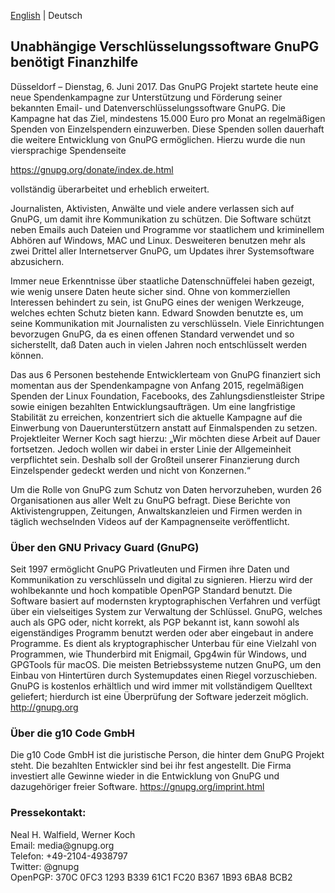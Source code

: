 # German: Independent Encryption Software, GnuPG, Needs Financial Support
#+STARTUP: showall
#+AUTHOR: GnuPG Team
#+DATE: June 6, 2017

 [[file:20170606-campaign-launch.org][English]] | Deutsch

** Unabhängige Verschlüsselungssoftware GnuPG benötigt Finanzhilfe

  Düsseldorf -- Dienstag, 6. Juni 2017.  Das GnuPG Projekt startete
  heute eine neue Spendenkampagne zur Unterstützung und Förderung
  seiner bekannten Email- und Datenverschlüsselungssoftware GnuPG.
  Die Kampagne hat das Ziel, mindestens 15.000 Euro pro Monat an
  regelmäßigen Spenden von Einzelspendern einzuwerben.  Diese Spenden
  sollen dauerhaft die weitere Entwicklung von GnuPG ermöglichen.
  Hierzu wurde die nun viersprachige Spendenseite

    [[https://gnupg.org/donate/index.de.html]]

  vollständig überarbeitet und erheblich erweitert.

  Journalisten, Aktivisten, Anwälte und viele andere verlassen sich
  auf GnuPG, um damit ihre Kommunikation zu schützen.  Die Software
  schützt neben Emails auch Dateien und Programme vor staatlichem und
  kriminellem Abhören auf Windows, MAC und Linux.  Desweiteren
  benutzen mehr als zwei Drittel aller Internetserver GnuPG, um
  Updates ihrer Systemsoftware abzusichern.

  Immer neue Erkenntnisse über staatliche Datenschnüffelei haben
  gezeigt, wie wenig unsere Daten heute sicher sind.  Ohne von
  kommerziellen Interessen behindert zu sein, ist GnuPG eines der
  wenigen Werkzeuge, welches echten Schutz bieten kann.  Edward
  Snowden benutzte es, um seine Kommunikation mit Journalisten zu
  verschlüsseln.  Viele Einrichtungen bevorzugen GnuPG, da es einen
  offenen Standard verwendet und so sicherstellt, daß Daten auch in
  vielen Jahren noch entschlüsselt werden können.

  Das aus 6 Personen bestehende Entwicklerteam von GnuPG finanziert
  sich momentan aus der Spendenkampagne von Anfang 2015, regelmäßigen
  Spenden der Linux Foundation, Facebooks, des Zahlungsdienstleister
  Stripe sowie einigen bezahlten Entwicklungsaufträgen.  Um eine
  langfristige Stabilität zu erreichen, konzentriert sich die aktuelle
  Kampagne auf die Einwerbung von Dauerunterstützern anstatt auf
  Einmalspenden zu setzen.  Projektleiter Werner Koch sagt hierzu:
  „Wir möchten diese Arbeit auf Dauer fortsetzen.  Jedoch wollen wir
  dabei in erster Linie der Allgemeinheit verpflichtet sein.  Deshalb
  soll der Großteil unserer Finanzierung durch Einzelspender gedeckt
  werden und nicht von Konzernen.“

  Um die Rolle von GnuPG zum Schutz von Daten hervorzuheben, wurden 26
  Organisationen aus aller Welt zu GnuPG befragt.  Diese Berichte von
  Aktivistengruppen, Zeitungen, Anwaltskanzleien und Firmen werden in
  täglich wechselnden Videos auf der Kampagnenseite veröffentlicht.


*** Über den GNU Privacy Guard (GnuPG)

  Seit 1997 ermöglicht GnuPG Privatleuten und Firmen ihre Daten und
  Kommunikation zu verschlüsseln und digital zu signieren.  Hierzu
  wird der wohlbekannte und hoch kompatible OpenPGP Standard benutzt.
  Die Software basiert auf modernsten kryptographischen Verfahren und
  verfügt über ein vielseitiges System zur Verwaltung der Schlüssel.
  GnuPG, welches auch als GPG oder, nicht korrekt, als PGP bekannt
  ist, kann sowohl als eigenständiges Programm benutzt werden oder
  aber eingebaut in andere Programme.  Es dient als kryptographischer
  Unterbau für eine Vielzahl von Programmen, wie Thunderbird mit
  Enigmail, Gpg4win für Windows, und GPGTools für macOS.  Die meisten
  Betriebssysteme nutzen GnuPG, um den Einbau von Hintertüren durch
  Systemupdates einen Riegel vorzuschieben.  GnuPG is kostenlos
  erhältlich und wird immer mit vollständigem Quelltext geliefert;
  hierdurch ist eine Überprüfung der Software jederzeit möglich.
  <http://gnupg.org>


*** Über die g10 Code GmbH

  Die g10 Code GmbH ist die juristische Person, die hinter dem GnuPG
  Projekt steht.  Die bezahlten Entwickler sind bei ihr fest
  angestellt.  Die Firma investiert alle Gewinne wieder in die
  Entwicklung von GnuPG und dazugehöriger freier Software.
  https://gnupg.org/imprint.html


*** Pressekontakt:

  Neal H. Walfield, Werner Koch\\
  Email: media@gnupg.org\\
  Telefon: +49-2104-4938797\\
  Twitter: @gnupg\\
  OpenPGP: 370C 0FC3 1293 B339 61C1 FC20 B367 1B93 6BA8 BCB2
